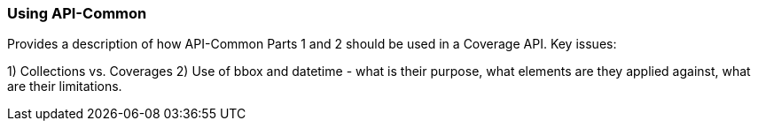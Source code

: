 [[using-api-common-section]]
=== Using API-Common

Provides a description of how API-Common Parts 1 and 2 should be used in a Coverage API. Key issues:

1) Collections vs. Coverages
2) Use of bbox and datetime - what is their purpose, what elements are they applied against, what are their limitations.
